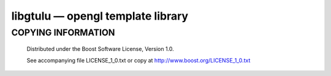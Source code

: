 ==================================
libgtulu — opengl template library
==================================

COPYING INFORMATION
`````````````````````

 Distributed under the Boost Software License, Version 1.0.

 See accompanying file LICENSE_1_0.txt or copy at http://www.boost.org/LICENSE_1_0.txt
